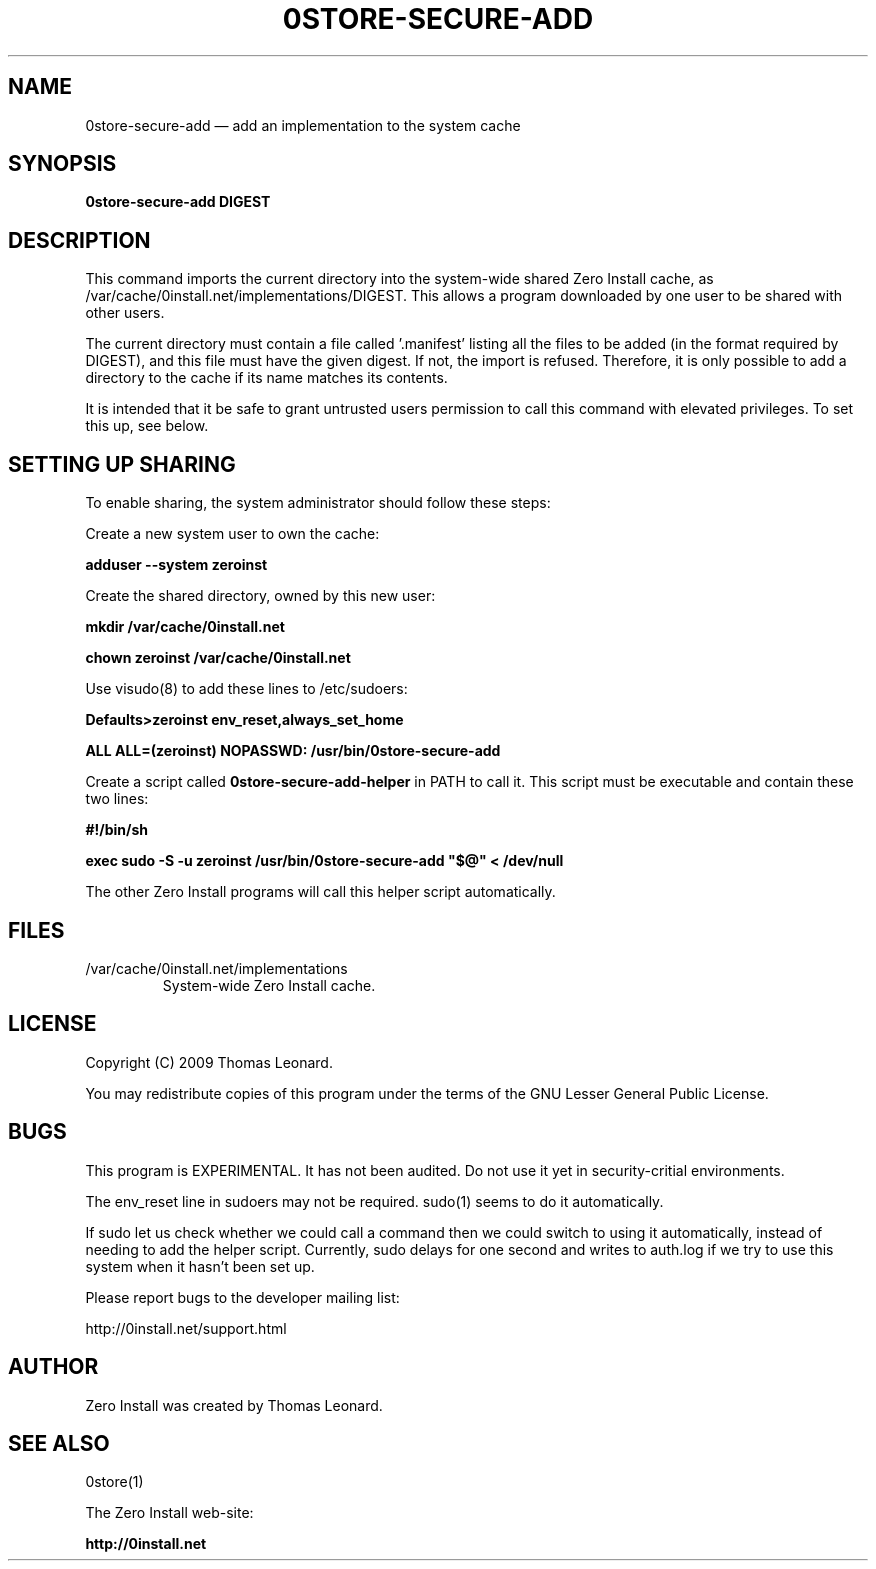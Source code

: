 .TH 0STORE\-SECURE\-ADD 1 "2010" "Thomas Leonard" ""
.SH NAME
0store\-secure\-add \(em add an implementation to the system cache

.SH SYNOPSIS

.B 0store\-secure\-add
\fBDIGEST\fP

.SH DESCRIPTION
.PP
This command imports the current directory into the system-wide shared Zero
Install cache, as /var/cache/0install.net/implementations/DIGEST.
This allows a program downloaded by one user to be shared with other users.

.PP
The current directory must contain a file called '.manifest' listing all the
files to be added (in the format required by DIGEST), and this file must have the
given digest. If not, the import is refused. Therefore, it is only possible to
add a directory to the cache if its name matches its contents.

.PP
It is intended that it be safe to grant untrusted users permission to call
this command with elevated privileges. To set this up, see below.

.SH SETTING UP SHARING

To enable sharing, the system administrator should follow these steps:

.PP
Create a new system user to own the cache:

.B adduser \-\-system zeroinst

.PP
Create the shared directory, owned by this new user:

.B mkdir /var/cache/0install.net

.B chown zeroinst /var/cache/0install.net

.P
Use visudo(8) to add these lines to /etc/sudoers:

.B Defaults>zeroinst env_reset,always_set_home

.B ALL     ALL=(zeroinst) NOPASSWD: /usr/bin/0store\-secure\-add

.P
Create a script called
.B 0store\-secure\-add\-helper
in PATH to call it. This script must be executable and contain these two lines:

.B
#!/bin/sh

.B
exec sudo \-S \-u zeroinst /usr/bin/0store\-secure\-add "$@" < /dev/null

.P
The other Zero Install programs will call this helper script automatically.

.SH FILES

.IP "/var/cache/0install.net/implementations"
System-wide Zero Install cache.

.SH LICENSE
.PP
Copyright (C) 2009 Thomas Leonard.

.PP
You may redistribute copies of this program under the terms of the GNU Lesser General Public License.

.SH BUGS
.PP
This program is EXPERIMENTAL. It has not been audited. Do not use it yet in
security-critial environments.

.PP
The env_reset line in sudoers may not be required. sudo(1) seems to do it automatically.

.PP
If sudo let us check whether we could call a command then we could switch to
using it automatically, instead of needing to add the helper script. Currently,
sudo delays for one second and writes to auth.log if we try to use this system
when it hasn't been set up.

.PP
Please report bugs to the developer mailing list:

http://0install.net/support.html

.SH AUTHOR
.PP
Zero Install was created by Thomas Leonard.

.SH SEE ALSO
0store(1)

.PP
The Zero Install web-site:

.B http://0install.net
